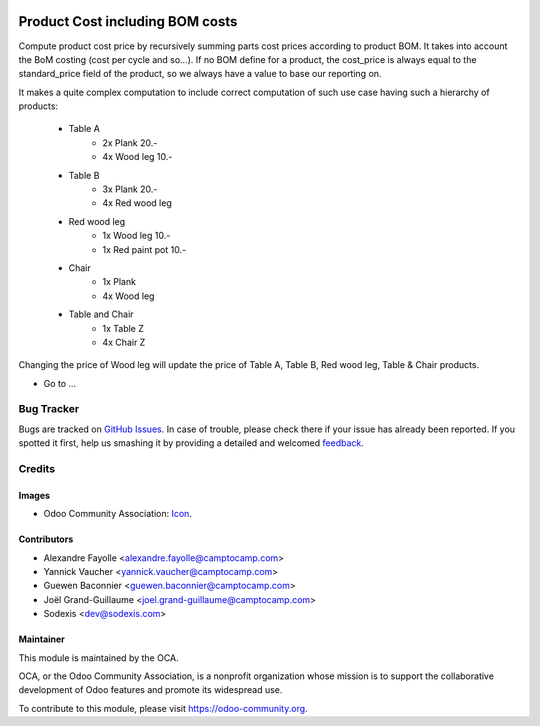 .. image:: https://img.shields.io/badge/licence-AGPL--3-blue.svg
   :target: http://www.gnu.org/licenses/agpl-3.0-standalone.html
   :alt: License: AGPL-3

================================
Product Cost including BOM costs
================================

Compute product cost price by recursively summing parts cost prices according to product BOM. It takes into
account the BoM costing (cost per cycle and so...). If no BOM define for a product, the cost_price is always
equal to the standard_price field of the product, so we always have a value to base our reporting on.

It makes a quite complex computation to include correct computation of such use case having
such a hierarchy of products:

            - Table A
                - 2x Plank 20.-
                - 4x Wood leg 10.-
            - Table B
                - 3x Plank 20.-
                - 4x Red wood leg
            - Red wood leg
                - 1x Wood leg 10.-
                - 1x Red paint pot 10.-
            - Chair
                - 1x Plank
                - 4x Wood leg
            - Table and Chair
                - 1x Table Z
                - 4x Chair Z
Changing the price of Wood leg will update the price of Table A, Table B, Red wood leg, 
Table & Chair products.

* Go to ...

.. image:: https://odoo-community.org/website/image/ir.attachment/5784_f2813bd/datas
   :alt: Try me on Runbot
   :target: https://runbot.odoo-community.org/runbot/132/8.0

Bug Tracker
===========

Bugs are tracked on `GitHub Issues
<https://github.com/OCA/margin-analysis/issues>`_. In case of trouble, please
check there if your issue has already been reported. If you spotted it first,
help us smashing it by providing a detailed and welcomed `feedback
<https://github.com/OCA/
margin-analysis/issues/new?body=module:%20
product_cost_incl_bom%0Aversion:%20
8.0%0A%0A**Steps%20to%20reproduce**%0A-%20...%0A%0A**Current%20behavior**%0A%0A**Expected%20behavior**>`_.

Credits
=======

Images
------

* Odoo Community Association: `Icon <https://github.com/OCA/maintainer-tools/blob/master/template/module/static/description/icon.svg>`_.

Contributors
------------

* Alexandre Fayolle <alexandre.fayolle@camptocamp.com>
* Yannick Vaucher <yannick.vaucher@camptocamp.com>
* Guewen Baconnier <guewen.baconnier@camptocamp.com>
* Joël Grand-Guillaume <joel.grand-guillaume@camptocamp.com>
* Sodexis <dev@sodexis.com>

Maintainer
----------

.. image:: https://odoo-community.org/logo.png
   :alt: Odoo Community Association
   :target: https://odoo-community.org

This module is maintained by the OCA.

OCA, or the Odoo Community Association, is a nonprofit organization whose
mission is to support the collaborative development of Odoo features and
promote its widespread use.

To contribute to this module, please visit https://odoo-community.org.
